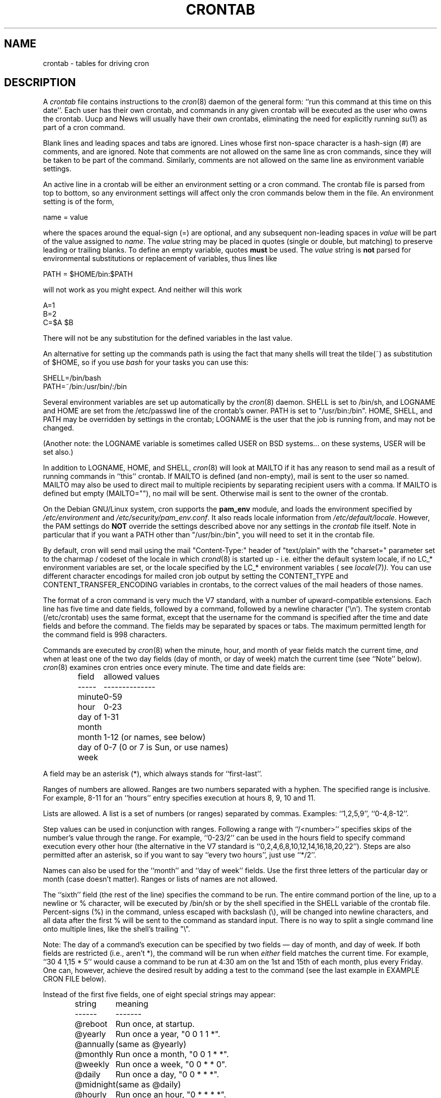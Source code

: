 .\"/* Copyright 1988,1990,1993,1994 by Paul Vixie
.\" * All rights reserved
.\" *
.\" * Distribute freely, except: don't remove my name from the source or
.\" * documentation (don't take credit for my work), mark your changes (don't
.\" * get me blamed for your possible bugs), don't alter or remove this
.\" * notice.  May be sold if buildable source is provided to buyer.  No
.\" * warrantee of any kind, express or implied, is included with this
.\" * software; use at your own risk, responsibility for damages (if any) to
.\" * anyone resulting from the use of this software rests entirely with the
.\" * user.
.\" *
.\" * Send bug reports, bug fixes, enhancements, requests, flames, etc., and
.\" * I'll try to keep a version up to date.  I can be reached as follows:
.\" * Paul Vixie          <paul@vix.com>          uunet!decwrl!vixie!paul
.\" */
.\"
.\" $Id: crontab.5,v 2.4 1994/01/15 20:43:43 vixie Exp $
.\" 
.TH CRONTAB 5 "19 April 2010"
.UC 4
.SH NAME
crontab \- tables for driving cron
.SH DESCRIPTION
A
.I crontab
file contains instructions to the
.IR cron (8)
daemon of the general form: ``run this command at this time on this date''.
Each user has their own crontab, and commands in any given crontab will be
executed as the user who owns the crontab.  Uucp and News will usually have
their own crontabs, eliminating the need for explicitly running
.IR su (1)
as part of a cron command.
.PP
Blank lines and leading spaces and tabs are ignored.  Lines whose first
non-space character is a hash-sign (#) are comments, and are ignored.
Note that comments are not allowed on the same line as cron commands, since
they will be taken to be part of the command.  Similarly, comments are not
allowed on the same line as environment variable settings.
.PP
An active line in a crontab will be either an environment setting or a cron
command.  The crontab file is parsed from top to bottom, so any environment
settings will affect only the cron commands below them in the file.
An environment setting is of the form,
.PP
    name = value
.PP
where the spaces around the equal-sign (=) are optional, and any subsequent
non-leading spaces in
.I value
will be part of the value assigned to
.IR name .
The
.I value
string may be placed in quotes (single or double, but matching) to preserve
leading or trailing blanks. To define an empty variable, quotes
.B must
be used. The  
.I value
string is 
.B not
parsed for environmental substitutions or replacement of variables, thus lines
like
.PP
    PATH = $HOME/bin:$PATH
.PP
will not work as you might expect. And neither will this work
.PP
    A=1
    B=2
    C=$A $B
.PP
There will not be any substitution for the defined variables in the
last value.
.PP
An alternative for setting up the commands path is using the fact that
many shells will treat the tilde(~) as substitution of $HOME, so if you use 
.I bash
for your tasks you can use this:
.PP
     SHELL=/bin/bash
     PATH=~/bin:/usr/bin/:/bin
.PP
Several environment variables are set up automatically by the
.IR cron (8)
daemon.
SHELL is set to /bin/sh, and LOGNAME and HOME are set from the /etc/passwd 
line of the crontab's owner. PATH is set to "/usr/bin:/bin".
HOME, SHELL, and PATH may be overridden by settings in the crontab;
LOGNAME is the user that the job is running from, and may not be changed.
.PP
(Another note: the LOGNAME variable is sometimes called USER on BSD systems...
on these systems, USER will be set also.)
.PP
In addition to LOGNAME, HOME, and SHELL,
.IR cron (8)
will look at MAILTO if it has any reason to send mail as a result of running
commands in ``this'' crontab.  If MAILTO is defined (and non-empty), mail is
sent to the user so named.  MAILTO may also be used to direct mail to multiple
recipients by separating recipient users with a comma. If MAILTO is defined
but empty (MAILTO=""), no mail will be sent.  Otherwise mail is sent to the
owner of the crontab.
.PP
On the Debian GNU/Linux system, cron supports the
.B pam_env
module, and loads the environment specified by 
.IR /etc/environment
and
.IR /etc/security/pam_env.conf .
It also reads locale information from
.IR /etc/default/locale .
However, the PAM settings do
.B NOT
override the settings described above nor any settings in the 
.I crontab
file itself. Note in particular that if you want a PATH other than
"/usr/bin:/bin", you will need to set it in the crontab file.
.PP
By default, cron will send mail using the mail "Content-Type:" header of
"text/plain" with the "charset=" parameter set to the charmap / codeset of the
locale in which
.IR crond (8)
is started up - i.e. either the default system locale, if no LC_* environment
variables are set, or the locale specified by the LC_* environment variables 
( see
.IR locale (7) ).
You can use different character encodings for mailed cron job output by
setting the CONTENT_TYPE and CONTENT_TRANSFER_ENCODING variables in crontabs,
to the correct values of the mail headers of those names.
.PP
The format of a cron command is very much the V7 standard, with a number of
upward-compatible extensions.  Each line has five time and date fields,
followed by a command, followed by a newline character ('\\n').  
The system crontab (/etc/crontab) uses the same format, except that
the username for the command is specified after the time and
date fields and before the command. The fields may be separated
by spaces or tabs. The maximum permitted length for the command field is
998 characters.
.PP
Commands are executed by
.IR cron (8)
when the minute, hour, and month of year fields match the current time,
.I and
when at least one of the two day fields (day of month, or day of week)
match the current time (see ``Note'' below).
.IR cron (8)
examines cron entries once every minute.
The time and date fields are:
.IP
.ta 1.5i
field	allowed values
.br
-----	--------------
.br
minute	0-59
.br
hour	0-23
.br
day of month	1-31
.br
month	1-12 (or names, see below)
.br
day of week	0-7 (0 or 7 is Sun, or use names)
.br
.PP
A field may be an asterisk (*), which always stands for ``first\-last''.
.PP
Ranges of numbers are allowed.  Ranges are two numbers separated
with a hyphen.  The specified range is inclusive.  For example,
8-11 for an ``hours'' entry specifies execution at hours 8, 9, 10
and 11.
.PP
Lists are allowed.  A list is a set of numbers (or ranges)
separated by commas.  Examples: ``1,2,5,9'', ``0-4,8-12''.
.PP
Step values can be used in conjunction with ranges.  Following
a range with ``/<number>'' specifies skips of the number's value
through the range.  For example, ``0-23/2'' can be used in the hours
field to specify command execution every other hour (the alternative
in the V7 standard is ``0,2,4,6,8,10,12,14,16,18,20,22'').  Steps are
also permitted after an asterisk, so if you want to say ``every two
hours'', just use ``*/2''.
.PP
Names can also be used for the ``month'' and ``day of week''
fields.  Use the first three letters of the particular
day or month (case doesn't matter).  Ranges or
lists of names are not allowed.
.PP
The ``sixth'' field (the rest of the line) specifies the command to be
run.
The entire command portion of the line, up to a newline or %
character, will be executed by /bin/sh or by the shell
specified in the SHELL variable of the crontab file.
Percent-signs (%) in the command, unless escaped with backslash
(\\), will be changed into newline characters, and all data
after the first % will be sent to the command as standard
input. There is no way to split a single command line onto multiple
lines, like the shell's trailing "\\".
.PP
Note: The day of a command's execution can be specified by two
fields \(em day of month, and day of week.  If both fields are
restricted (i.e., aren't *), the command will be run when
.I either
field matches the current time.  For example,
.br
``30 4 1,15 * 5''
would cause a command to be run at 4:30 am on the 1st and 15th of each
month, plus every Friday. One can, however, achieve the desired result
by adding a test to the command (see the last example in EXAMPLE CRON FILE
below).
.PP
Instead of the first five fields, one of eight special strings may appear:
.IP
.ta 1.5i
string	meaning
.br
------	-------
.br
@reboot	Run once, at startup.
.br
@yearly	Run once a year, "0 0 1 1 *".
.br
@annually	(same as @yearly)
.br
@monthly	Run once a month, "0 0 1 * *".
.br
@weekly	Run once a week, "0 0 * * 0".
.br
@daily	Run once a day, "0 0 * * *".
.br
@midnight	(same as @daily)
.br
@hourly	Run once an hour, "0 * * * *".
.br
.PP
Please note that startup, as far as @reboot is concerned, is the time when
the
.IR cron (8)
daemon startup.  In particular, it may be before some system daemons,
or other facilities, were startup.  This is due to the boot order
sequence of the machine.

.SH EXAMPLE CRON FILE

The following lists an example of a user crontab file.

.nf

# use /bin/bash to run commands, instead of the default /bin/sh
SHELL=/bin/bash
# mail any output to `paul', no matter whose crontab this is
MAILTO=paul
#
# run five minutes after midnight, every day
5 0 * * *       $HOME/bin/daily.job >> $HOME/tmp/out 2>&1
# run at 2:15pm on the first of every month -- output mailed to paul
15 14 1 * *     $HOME/bin/monthly
# run at 10 pm on weekdays, annoy Joe
0 22 * * 1-5    mail \-s "It's 10pm" joe%Joe,%%Where are your kids?%
23 0-23/2 * * * echo "run 23 minutes after midn, 2am, 4am ..., everyday"
5 4 * * sun     echo "run at 5 after 4 every sunday"
# Run on every second Saturday of the month
0 4 8-14 * *    test $(date +\\%u) \-eq 6 && echo "2nd Saturday"
.fi

.PP
All the above examples run non-interactive programs. If you wish to run a 
program that interacts with the user's desktop you have to make sure the proper
environment variable 
.I DISPLAY
is set.

.\" Note: Based on some web searches, below example might not fully
.\" work in all systems, as notify-send might require also 
.\" to have knowledge of the dbus session in use (through the environment)
.\" However, adding that code here is an overkill
.nf
# Execute a program and run a notification every day at 10:00 am
0 10 * * *  $HOME/bin/program | DISPLAY=:0 notify-send "Program run" "$(cat)"
.fi

.SH EXAMPLE SYSTEM CRON FILE

The following lists the content of a regular system-wide crontab file. Unlike a
user's crontab, this file has the username field, as used by /etc/crontab.

.nf
# /etc/crontab: system-wide crontab
# Unlike any other crontab you don't have to run the `crontab'
# command to install the new version when you edit this file
# and files in /etc/cron.d. These files also have username fields,
# that none of the other crontabs do.

SHELL=/bin/sh
PATH=/usr/local/sbin:/usr/local/bin:/sbin:/bin:/usr/sbin:/usr/bin

# m h dom mon dow user	command
17 * * * *  root  cd / && run-parts \-\-report /etc/cron.hourly
25 6 * * *  root  test \-x /usr/sbin/anacron || ( cd / && run-parts \-\-report /etc/cron.daily )
47 6 * * 7  root  test \-x /usr/sbin/anacron || ( cd / && run-parts \-\-report /etc/cron.weekly )
52 6 1 * *  root  test \-x /usr/sbin/anacron || ( cd / && run-parts \-\-report /etc/cron.monthly )
#
.fi

Note that all the system-wide tasks will run, by default, from 6 am to 7 am. In
the case of systems that are not powered on during that period of time, only
the hourly tasks will be executed unless the defaults above are changed.


.SH SEE ALSO
cron(8), crontab(1)
.SH EXTENSIONS
When specifying day of week, both day 0 and day 7 will be considered Sunday.
BSD and AT&T seem to disagree about this.
.PP
Lists and ranges are allowed to co-exist in the same field.  "1-3,7-9" would
be rejected by AT&T or BSD cron -- they want to see "1-3" or "7,8,9" ONLY.
.PP
Ranges can include "steps", so "1-9/2" is the same as "1,3,5,7,9".
.PP
Months or days of the week can be specified by name.
.PP
Environment variables can be set in the crontab.  In BSD or AT&T, the
environment handed to child processes is basically the one from /etc/rc.
.PP
Command output is mailed to the crontab owner (BSD can't do this), can be
mailed to a person other than the crontab owner (SysV can't do this), or the
feature can be turned off and no mail will be sent at all (SysV can't do this
either).
.PP
All of the `@' commands that can appear in place of the first five fields
are extensions.
.SH LIMITATIONS
The
.I cron
daemon runs with a defined timezone. It currently does not support 
per-user timezones. All the tasks: system's and user's will be run based on the
configured timezone. Even if a user specifies the 
.I TZ
environment variable in his
.I crontab
this will affect only the commands executed in the crontab, not the execution
of the crontab tasks themselves.

The 
.I crontab
syntax does not make it possible to define all possible periods one can
imagine. For example, it is not straightforward to define the last
weekday of a month.
To have a task run in a time period that cannot be defined using
.I crontab
syntax, the best approach would be to have the program itself check the
date and time information and continue execution only if the period
matches the desired one.

If the program itself cannot do the checks then a wrapper script would be
required. Useful tools that could be used for date analysis are 
.I ncal
or
.I calendar 
For example, to run a program the last Saturday of every month you could use
the following wrapper code:

.nf
0 4 * * Sat   [ "$(date +\\%e)" = "$(LANG=C ncal | sed -n 's/^Sa .* \\([0-9]\\+\\) *$/\\1/p')" ] && echo "Last Saturday" && program_to_run
.fi


.SH DIAGNOSTICS
cron requires that each entry in a crontab end in a newline character. If the
last entry in a crontab is missing a newline (i.e. terminated by EOF), cron will
consider the crontab (at least partially) broken. A warning will be written to
syslog.

.SH AUTHOR
Paul Vixie <paul@vix.com> is the author of 
.I cron
and original creator of this manual page. This page has also been modified for
Debian by Steve Greenland, Javier Fernandez-Sanguino and Christian Kastner.
